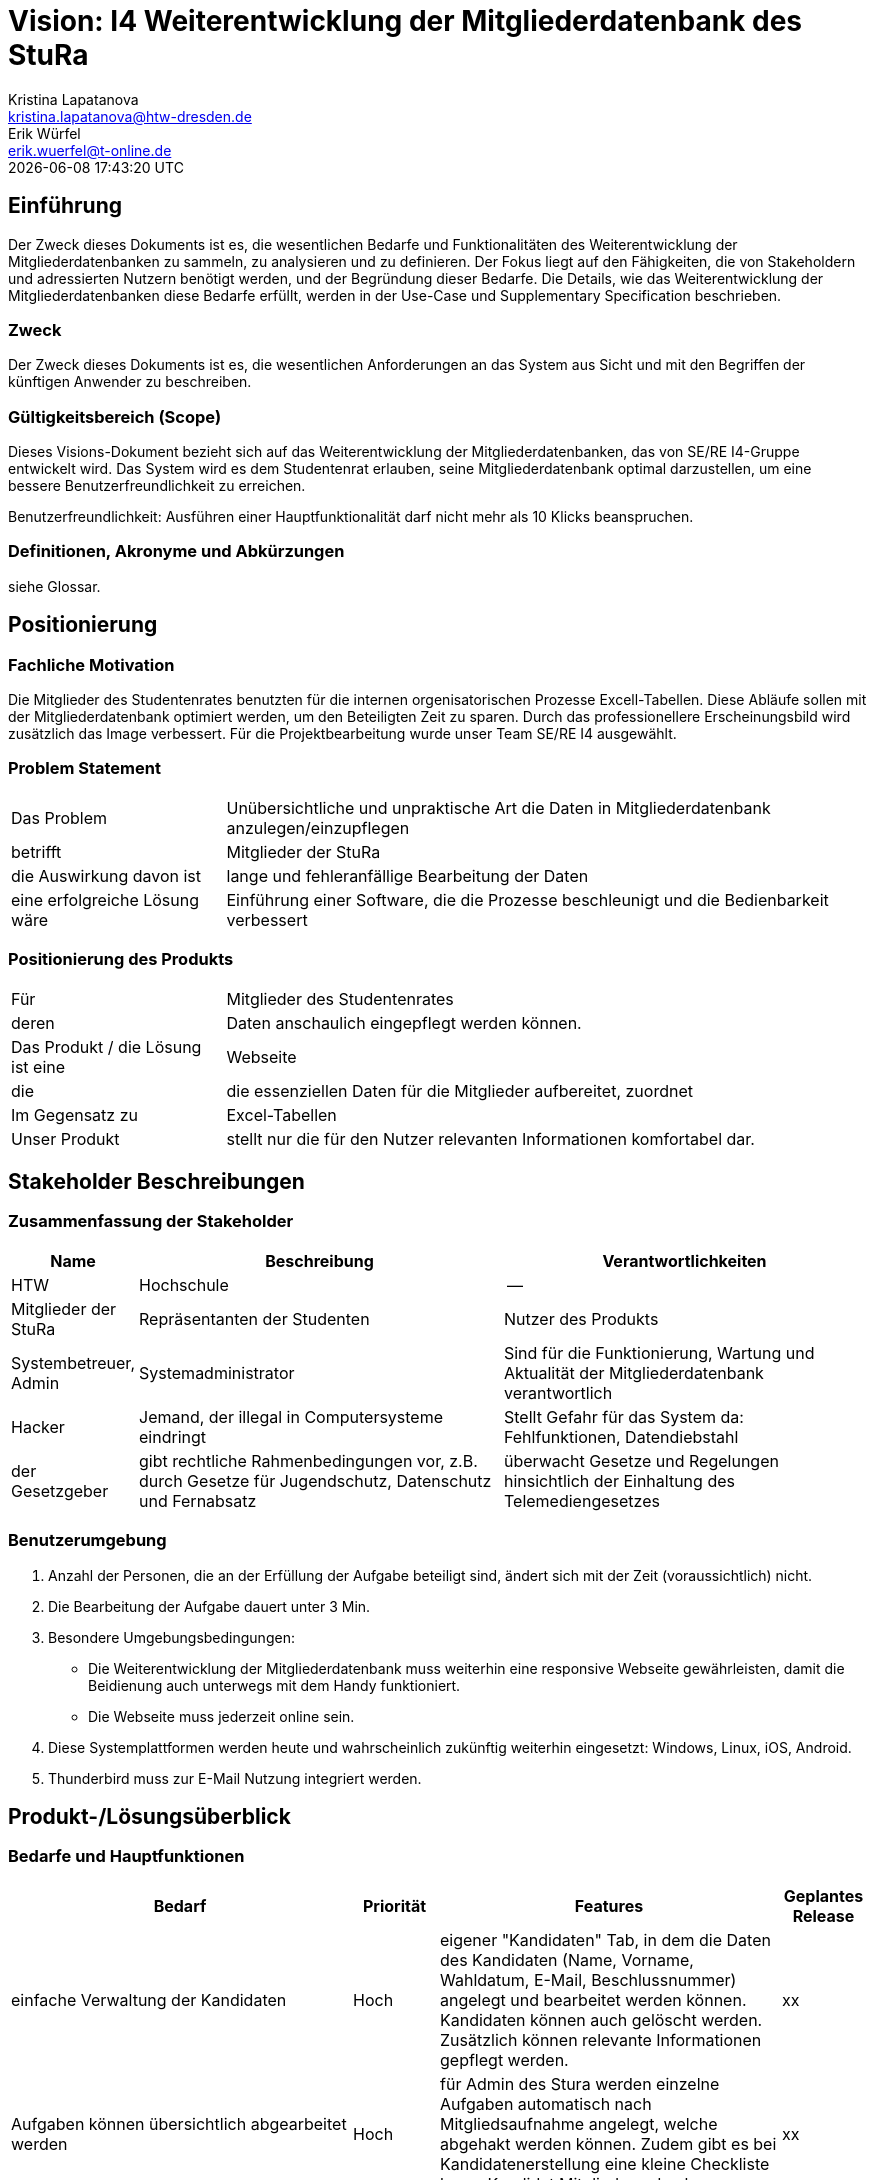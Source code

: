 = Vision: I4 Weiterentwicklung der Mitgliederdatenbank des StuRa
Kristina Lapatanova <kristina.lapatanova@htw-dresden.de>; Erik Würfel <erik.wuerfel@t-online.de>
{localdatetime}
//include::../_includes/default-attributes.inc.adoc[]
// Platzhalter für weitere Dokumenten-Attribute


== Einführung
Der Zweck dieses Dokuments ist es, die wesentlichen Bedarfe und Funktionalitäten des Weiterentwicklung der Mitgliederdatenbanken zu sammeln, zu analysieren und zu definieren. Der Fokus liegt auf den Fähigkeiten, die von Stakeholdern und adressierten Nutzern benötigt werden, und der Begründung dieser Bedarfe. Die  Details, wie das Weiterentwicklung der Mitgliederdatenbanken diese Bedarfe erfüllt, werden in der Use-Case und Supplementary Specification beschrieben.

=== Zweck
Der Zweck dieses Dokuments ist es, die wesentlichen Anforderungen an das System aus Sicht und mit den Begriffen der künftigen Anwender zu beschreiben.

=== Gültigkeitsbereich (Scope)
Dieses Visions-Dokument bezieht sich auf das Weiterentwicklung der Mitgliederdatenbanken, das von SE/RE I4-Gruppe entwickelt wird. Das System wird es dem Studentenrat erlauben, seine Mitgliederdatenbank optimal darzustellen, um eine bessere Benutzerfreundlichkeit zu erreichen.

Benutzerfreundlichkeit: Ausführen einer Hauptfunktionalität darf nicht mehr als 10 Klicks beanspruchen. 

=== Definitionen, Akronyme und Abkürzungen
siehe Glossar.

== Positionierung
=== Fachliche Motivation
//Erläutern Sie kurz den Hintergrund, in dem das Projekt angesiedelt ist. Welches Problem soll gelöst werden, wie ist es entstanden? Welche Verbesserung wird angestrebt. Achten Sie darauf, eine fachliche (organisatorische, betriebswirtschaftliche) Perspektive einzunehmen.

Die Mitglieder des Studentenrates benutzten für die internen orgenisatorischen Prozesse Excell-Tabellen. Diese Abläufe sollen mit der Mitgliederdatenbank optimiert werden, um den Beteiligten Zeit zu sparen. Durch das professionellere Erscheinungsbild wird zusätzlich das Image verbessert. Für die Projektbearbeitung wurde unser Team SE/RE I4 ausgewählt.



=== Problem Statement
//Stellen Sie zusammenfassend das Problem dar, das mit diesem Projekt gelöst werden soll. Das folgende Format kann dazu verwendet werden:


[cols="1,3"]
|===
|Das Problem |	Unübersichtliche und unpraktische Art die Daten in Mitgliederdatenbank anzulegen/einzupflegen
|betrifft |	Mitglieder der StuRa
|die Auswirkung davon ist |	lange und fehleranfällige Bearbeitung der Daten 
|eine erfolgreiche Lösung wäre | Einführung einer Software, die die Prozesse beschleunigt und die Bedienbarkeit verbessert
|===


=== Positionierung des Produkts
//Ein Positionierung des Produkts beschreibt das Einsatzziel der Anwendung und die Bedeutung das Projekts an alle beteiligten Mitarbeiter.

//Geben Sie in knapper Form übersichtsartig die Positionierung der angestrebten Lösung im Vergleich zu verfügbaren Alternativen dar. Das folgende Format kann dazu verwendet werden:

[cols="1,3"]
|===
|Für|	Mitglieder des Studentenrates
|deren | Daten anschaulich eingepflegt werden können.
|Das Produkt / die Lösung ist eine | Webseite
|die 	| die essenziellen Daten für die Mitglieder aufbereitet, zuordnet
|Im Gegensatz zu | Excel-Tabellen 
|Unser Produkt|	stellt nur die für den Nutzer relevanten Informationen komfortabel dar.
|===


==	Stakeholder Beschreibungen
===	Zusammenfassung der Stakeholder

[%header, cols="1,3,3"]
|===
|Name|	Beschreibung	| Verantwortlichkeiten
|HTW | Hochschule | --
|Mitglieder der StuRa|Repräsentanten der Studenten| Nutzer des Produkts
|Systembetreuer, Admin| Systemadministrator | Sind für die Funktionierung, Wartung und Aktualität der Mitgliederdatenbank verantwortlich
|Hacker | Jemand, der illegal in Computersysteme eindringt | Stellt Gefahr für das System da: Fehlfunktionen, Datendiebstahl
|der Gesetzgeber|gibt rechtliche Rahmenbedingungen vor, z.B. durch Gesetze für Jugendschutz, Datenschutz und Fernabsatz | überwacht Gesetze und Regelungen
hinsichtlich der Einhaltung des Telemediengesetzes


//|[Benennung des Stakeholder-Typs.]	|[Kurze Beschreibung des Stakeholders.]	|[Fassen Sie die wesentlichen Verantwortlichkeiten des Stakeholder mit Bezug auf das zu entwickelnde System kurz zusammen, d.h. ihr besonderen Interessen. Beispiele: Dieser Stakeholder sorgt dafür, dass das System gewartet wird / dass die angezeigten Daten aktuell sind / überwacht den Projektfortschritt / usw.]
|===

=== Benutzerumgebung
//Beschreiben Sie die Arbeitsumgebung des Nutzers. Hier sind einige Anregungen:
//Zutreffendes angeben, nicht zutreffendes streichen oder auskommentieren. Kontext

. Anzahl der Personen, die an der Erfüllung der Aufgabe beteiligt sind, ändert sich mit der Zeit (voraussichtlich) nicht.
. Die Bearbeitung der Aufgabe dauert unter 3 Min. 
. Besondere Umgebungsbedingungen: 
* Die Weiterentwicklung der Mitgliederdatenbank muss weiterhin eine responsive Webseite gewährleisten, damit die Beidienung auch unterwegs mit dem Handy funktioniert.  
* Die Webseite muss jederzeit online sein. 
. Diese Systemplattformen werden heute und wahrscheinlich zukünftig weiterhin eingesetzt: Windows, Linux, iOS, Android. 
. Thunderbird muss zur E-Mail Nutzung integriert werden.

//Hier können zudem bei Bedarf Teile des Unternehmensmodells (Prozesse, Organigramme, IT-Landschaft, ...) eingefügt werden, um die beteiligten Aufgaben und Rollen zu skizzieren.

== Produkt-/Lösungsüberblick
=== Bedarfe und Hauptfunktionen
//Vermeiden Sie Angaben zum Entwurf. Nennen wesentliche Features (Produktmerkmale) auf allgemeiner Ebene. Fokussieren Sie sich auf die benötigten Fähigkeiten des Systems und warum (nicht wie!) diese realisiert werden sollen. Geben Sie die von den Stakeholdern vorgegebenen Prioritäten und das geplante Release für die Veröffentlichung der Features an. 
//Bedarf - was das System machen soll  



[%header, cols="4,1,4,1"]
|===
|Bedarf|	Priorität|	Features|	Geplantes Release
|einfache Verwaltung der Kandidaten | Hoch | eigener "Kandidaten" Tab, in dem die Daten des Kandidaten (Name, Vorname, Wahldatum, E-Mail, Beschlussnummer) angelegt und bearbeitet werden können. Kandidaten können auch gelöscht werden. Zusätzlich können relevante Informationen gepflegt werden. | xx
|Aufgaben können übersichtlich abgearbeitet werden | Hoch |für Admin des Stura werden einzelne Aufgaben automatisch nach Mitgliedsaufnahme angelegt, welche abgehakt werden können. Zudem gibt es bei Kandidatenerstellung eine kleine Checkliste bevor Kandidat Mitglied werden kann.  | xx
|einfaches Mittel zur (Gruppen)-Kommunikation |Mittel |Mailverteiler oder Direktmail mittels Einbindung von Thunderbird| xx
|vertrauliche  Informationen können nur von Admins eingesehen werden  | Hoch |"Checklisten" und "Kandidaten" Tabs dürfen nur von Admins und nicht von Mitgliedern gesehen werden; Telefonnumer von anderen Mitgliedern dürfen auch nur Admins angezeigt werden | xx
|Automatische Stimmzettelgenerierung | Mittel | Stimmzettel eventuell ausdrucken |  xx
|Automatisierung der Mitgliederaufnahme nach der Wahl | Mittel | Übertragung des Kandidaten zum Mitglied | xx
|Workload soll hinzugefügt werden| Niedrig | -- | xx
|Aufwandsentschädigungszahlung vereinfachen| Niedrig | --| xx
|Organigramm aktualisieren | Niedrig | das  existierende Organigramm übersichtlicher gestalten | xx
|===


[%header, cols="4,1,1"]
|===
|Anforderung|	Priorität|	Geplantes Release
|Einfache Bedienbarkeit | Mittel | --
|System kann nur online genutzt werden (nicht offline) |Mittel|--
|System muss auf allen gängigen Browsern sowie auf mobilen
Endgeräten lauffähig sein| Hoch | --
|===


